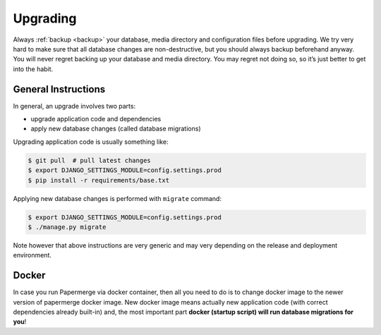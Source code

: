 Upgrading
==========

Always :ref:`backup <backup>` your database, media directory and configuration files before
upgrading. We try very hard to make sure that all database changes are
non-destructive, but you should always backup beforehand anyway. You will
never regret backing up your database and media directory. You may regret not doing so, so it’s
just better to get into the habit.

General Instructions
~~~~~~~~~~~~~~~~~~~~~

In general, an upgrade involves two parts:

* upgrade application code and dependencies
* apply new database changes (called database migrations)

Upgrading application code is usually something like:

.. code-block:: bash

    $ git pull  # pull latest changes
    $ export DJANGO_SETTINGS_MODULE=config.settings.prod
    $ pip install -r requirements/base.txt

Applying new database changes is performed with ``migrate`` command:

.. code-block:: bash

    $ export DJANGO_SETTINGS_MODULE=config.settings.prod
    $ ./manage.py migrate

Note however that above instructions are very generic and may very depending on the release and deployment environment.


Docker
~~~~~~~~

In case you run Papermerge via docker container, then all you need to do is to
change docker image to the newer version of papermerge docker image. New
docker image means actually new application code (with correct dependencies
already built-in) and, the most important part **docker (startup script) will run database migrations
for you**!
 